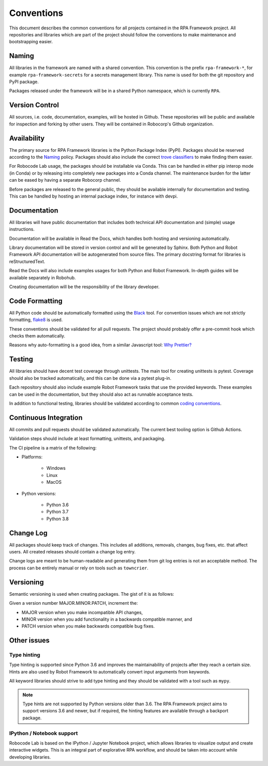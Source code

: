 ###########
Conventions
###########

This document describes the common conventions for all projects contained
in the RPA Framework project. All repositories and libraries which are
part of the project should follow the conventions to make maintenance
and bootstrapping easier.

Naming
======

All libraries in the framework are named with a shared convention. This convention
is the prefix ``rpa-framework-*``, for example ``rpa-framework-secrets`` for
a secrets management library. This name is used for both the git repository
and PyPI package.

Packages released under the framework will be in a shared Python namespace,
which is currently ``RPA``.

Version Control
===============

All sources, i.e. code, documentation, examples, will be hosted in Github.
These repositories will be public and available for inspection and forking
by other users. They will be contained in Robocorp's Github organization.

Availability
============

The primary source for RPA Framework libraries is the Python Package Index (PyPI).
Packages should be reserved according to the `Naming`_ policy. Packages should
also include the correct `trove classifiers <https://pypi.org/classifiers/>`_
to make finding them easier.

For Robocode Lab usage, the packages should be installable via Conda. This
can be handled in either pip interop mode (in Conda) or by releasing
into completely new packages into a  Conda channel. The maintenance burden for
the latter can be eased by having a separate Robocorp channel.

Before packages are released to the general public, they should be available
internally for documentation and testing. This can be handled by hosting
an internal package index, for instance with devpi.

Documentation
=============

All libraries will have public documentation that includes both technical
API documentation and (simple) usage instructions.

Documentation will be available in Read the Docs, which handles both
hosting and versioning automatically.

Library documentation will be stored in version control and will be generated by Sphinx.
Both Python and Robot Framework API documentation will be autogenerated from
source files. The primary docstring format for libraries is reStructuredText.

Read the Docs will also include examples usages for both Python
and Robot Framework. In-depth guides will be available separately in Robohub.

Creating documentation will be the responsibility of the library developer.

Code Formatting
===============

All Python code should be automatically formatted using the
`Black <https://github.com/psf/black>`_ tool. For convention issues which are
not strictly formatting, `flake8 <https://github.com/PyCQA/flake8>`_ is used.

These conventions should be validated for all pull requests. The project should
probably offer a pre-commit hook which checks them automatically.

Reasons why auto-formatting is a good idea, from a similar Javascript tool:
`Why Prettier? <https://prettier.io/docs/en/why-prettier.html>`_

Testing
=======

All libraries should have decent test coverage through unittests. The main
tool for creating unittests is pytest. Coverage should also be tracked
automatically, and this can be done via a pytest plug-in.

Each repository should also include example Robot Framework tasks
that use the provided keywords. These examples can be used in the
documentation, but they should also act as runnable acceptance tests.

In addition to functional testing, libraries should be validated according
to common `coding conventions <#code-formatting>`_.

Continuous Integration
======================

All commits and pull requests should be validated automatically. The current
best tooling option is Github Actions.

Validation steps should include at least formatting, unittests, and packaging.

The CI pipeline is a matrix of the following:

- Platforms:

    + Windows
    + Linux
    + MacOS

- Python versions:

    + Python 3.6
    + Python 3.7
    + Python 3.8

Change Log
==========

All packages should keep track of changes. This includes all additions,
removals, changes, bug fixes, etc. that affect users. All created releases
should contain a change log entry.

Change logs are meant to be human-readable and generating them from git log
entries is not an acceptable method. The process can be entirely manual or
rely on tools such as ``towncrier``.

Versioning
==========

Semantic versioning is used when creating packages. The gist of it is as follows:

Given a version number MAJOR.MINOR.PATCH, increment the:

* MAJOR version when you make incompatible API changes,
* MINOR version when you add functionality in a backwards compatible manner, and
* PATCH version when you make backwards compatible bug fixes.

Other issues
============

Type hinting
------------

Type hinting is supported since Python 3.6 and improves the maintainability
of projects after they reach a certain size. Hints are also used by
Robot Framework to automatically convert input arguments from keywords.

All keyword libraries should strive to add type hinting and they should
be validated with a tool such as ``mypy``.

.. note::
    Type hints are not supported by Python versions older than 3.6.
    The RPA Framework project aims to support versions 3.6 and newer, but
    if required, the hinting features are available through a backport package.

IPython / Notebook support
--------------------------

Robocode Lab is based on the IPython / Jupyter Notebook project, which allows
libraries to visualize output and create interactive widgets. This is an
integral part of explorative RPA workflow, and should be taken into account
while developing libraries.
